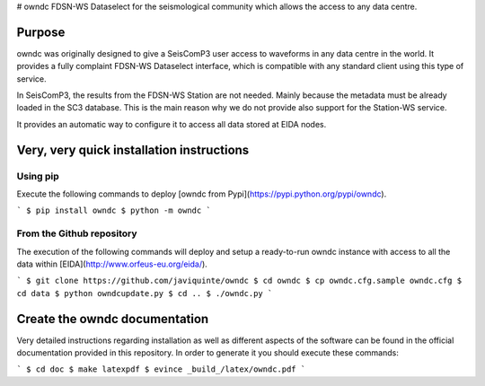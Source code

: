 # owndc
FDSN-WS Dataselect for the seismological community which allows the access to any data centre.

Purpose
-------

owndc was originally designed to give a SeisComP3 user access to waveforms in any data centre in the world.
It provides a fully complaint FDSN-WS Dataselect interface, which is compatible with any standard client
using this type of service.

In SeisComP3, the results from the FDSN-WS Station are not needed. Mainly because the metadata must be already
loaded in the SC3 database. This is the main reason why we do not provide also support for the Station-WS service.

It provides an automatic way to configure it to access all data stored at EIDA nodes.

Very, very quick installation instructions
------------------------------------------

Using pip
=========
Execute the following commands to deploy [owndc from Pypi](https://pypi.python.org/pypi/owndc).

```
$ pip install owndc
$ python -m owndc
```


From the Github repository
==========================
The execution of the following commands will deploy and setup a ready-to-run
owndc instance with access to all the data within
[EIDA](http://www.orfeus-eu.org/eida/).

```
$ git clone https://github.com/javiquinte/owndc
$ cd owndc
$ cp owndc.cfg.sample owndc.cfg
$ cd data
$ python owndcupdate.py
$ cd ..
$ ./owndc.py
```

Create the owndc documentation
------------------------------

Very detailed instructions regarding installation as well as different aspects
of the software can be found in the official documentation provided in this
repository. In order to generate it you should execute these commands:

```
$ cd doc
$ make latexpdf
$ evince _build_/latex/owndc.pdf
```

